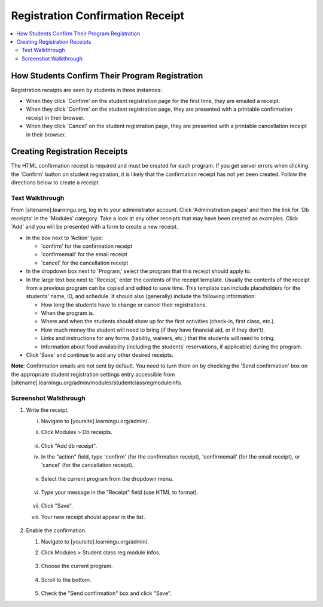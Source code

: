 =================================
Registration Confirmation Receipt
=================================

.. contents:: :local:

How Students Confirm Their Program Registration
===============================================

Registration receipts are seen by students in three instances:

* When they click 'Confirm' on the student registration page for the first
  time, they are emailed a receipt.

* When they click 'Confirm' on the student registration page, they are
  presented with a printable confirmation receipt in their browser.

* When they click 'Cancel' on the student registration page, they are presented
  with a printable cancellation receipt in their browser.

Creating Registration Receipts
==============================

The HTML confirmation receipt is required and must be created for each program.
If you get server errors when clicking the 'Confirm' button on student
registration, it is likely that the confirmation receipt has not yet been
created.  Follow the directions below to create a receipt.

Text Walkthrough
----------------

From [sitename].learningu.org, log in to your administrator account.
Click 'Administration pages' and then the link for 'Db receipts' in the
'Modules' category.  Take a look at any other receipts that may have been
created as examples.  Click 'Add' and you will be presented with a form to
create a new receipt.

* In the box next to 'Action' type:

  - 'confirm' for the confirmation receipt

  - 'confirmemail' for the email receipt

  - 'cancel' for the cancellation receipt

* In the dropdown box next to 'Program,' select the program that this receipt
  should apply to.

* In the large text box next to 'Receipt,' enter the contents of the receipt
  template.  Usually the contents of the receipt from a previous program can be
  copied and edited to save time.  This template can include placeholders for
  the students' name, ID, and schedule.  It should also (generally) include the
  following information:

  - How long the students have to change or cancel their registrations.

  - When the program is.

  - Where and when the students should show up for the first activities
    (check-in, first class, etc.).

  - How much money the student will need to bring (if they have financial aid,
    or if they don't).

  - Links and instructions for any forms (liability, waivers, etc.) that the
    students will need to bring.

  - Information about food availability (including the students' reservations,
    if applicable) during the program.

* Click 'Save' and continue to add any other desired receipts.

**Note**: Confirmation emails are not sent by default.  You need to turn
them on by checking the 'Send confirmation' box on the appropriate student
registration settings entry accessible from
[sitename].learningu.org/admin/modules/studentclassregmoduleinfo.

Screenshot Walkthrough
----------------------

1. Write the receipt.

   i. Navigate to [yoursite].learningu.org/admin/.

   #. Click Modules > Db receipts.

      .. figure:: images/registration_confirmation_receipt/fig1.jpg
         :width: 30 %

   #. Click "Add db receipt".

   #. In the "action" field, type 'confirm' (for the confirmation receipt),
      'confirmemail' (for the email receipt), or 'cancel' (for the
      cancellation receipt).

      .. figure:: images/registration_confirmation_receipt/fig2.jpg
         :width: 30 %

   #. Select the current program from the dropdown menu.

      .. figure:: images/registration_confirmation_receipt/fig3.jpg
         :width: 30 %

   #. Type your message in the "Receipt" field (use HTML to format).

      .. figure:: images/registration_confirmation_receipt/fig4.jpg
         :width: 30 %

   #. Click "Save".

   #. Your new receipt should appear in the list.

      .. figure:: images/registration_confirmation_receipt/fig5.jpg
         :width: 30 %

#. Enable the confirmation.

   #. Navigate to [yoursite].learningu.org/admin/.

   #. Click Modules > Student class reg module infos.

      .. figure:: images/registration_confirmation_receipt/fig6.jpg
         :width: 30 %

   #. Choose the current program.

      .. figure:: images/registration_confirmation_receipt/fig7.jpg
         :width: 30 %

   #. Scroll to the bottom.

      .. figure:: images/registration_confirmation_receipt/fig8.jpg
         :width: 30 %

   #. Check the "Send confirmation" box and click "Save".

